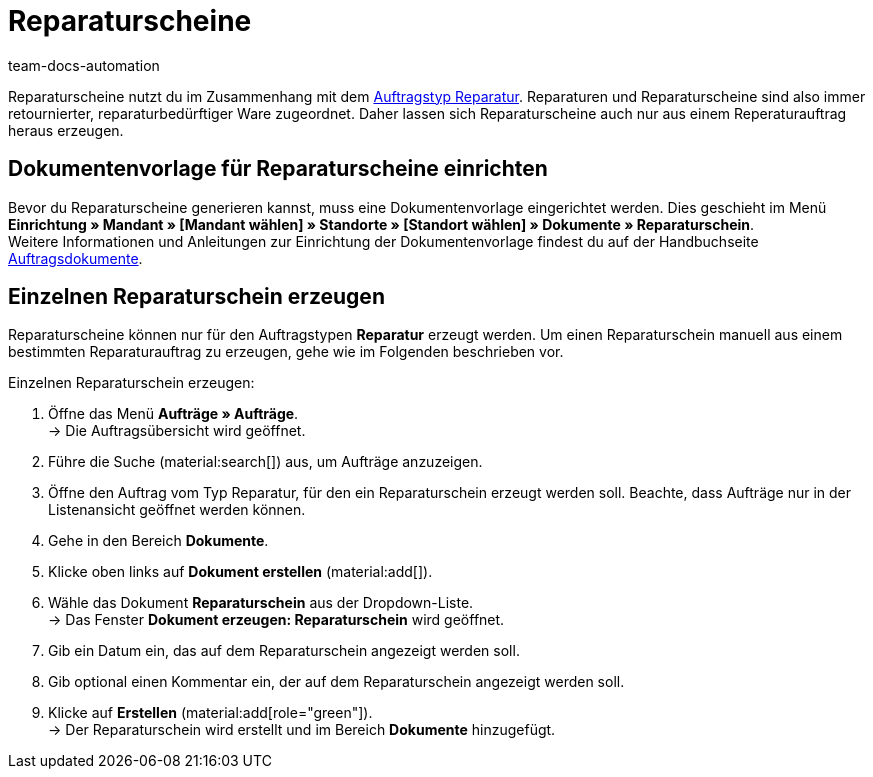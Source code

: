 = Reparaturscheine
:page-aliases: dokument-reparaturschein-erzeugen.adoc
:keywords: Reparaturschein, Reparaturschein erzeugen, Auftragsdokumente, Dokumentenvorlage, Dokumententyp, Dokument, Dokumentvorlage, Dokumenttyp, Reparaturdokument
:author: team-docs-automation
:description: Erfahre, wie du Reparaturscheine im Zusammenhang mit dem Auftragstyp Reparatur für retournierte oder reparaturbedürftige Ware erstellst.

Reparaturscheine nutzt du im Zusammenhang mit dem xref:auftraege:order-type-repair.adoc#[Auftragstyp Reparatur]. Reparaturen und Reparaturscheine sind also immer retournierter, reparaturbedürftiger Ware zugeordnet. Daher lassen sich Reparaturscheine auch nur aus einem Reperaturauftrag heraus erzeugen.

[#100]
== Dokumentenvorlage für Reparaturscheine einrichten

Bevor du Reparaturscheine generieren kannst, muss eine Dokumentenvorlage eingerichtet werden. Dies geschieht im Menü *Einrichtung » Mandant » [Mandant wählen] » Standorte » [Standort wählen] » Dokumente » Reparaturschein*. +
Weitere Informationen und Anleitungen zur Einrichtung der Dokumentenvorlage findest du auf der Handbuchseite xref:auftraege:auftragsdokumente-neu.adoc#[Auftragsdokumente].

[#200]
== Einzelnen Reparaturschein erzeugen

Reparaturscheine können nur für den Auftragstypen *Reparatur* erzeugt werden. Um einen Reparaturschein manuell aus einem bestimmten Reparaturauftrag zu erzeugen, gehe wie im Folgenden beschrieben vor.

[.instruction]
Einzelnen Reparaturschein erzeugen:

. Öffne das Menü *Aufträge » Aufträge*. +
→ Die Auftragsübersicht wird geöffnet.
. Führe die Suche (material:search[]) aus, um Aufträge anzuzeigen.
. Öffne den Auftrag vom Typ Reparatur, für den ein Reparaturschein erzeugt werden soll. Beachte, dass Aufträge nur in der Listenansicht geöffnet werden können.
. Gehe in den Bereich *Dokumente*.
. Klicke oben links auf *Dokument erstellen* (material:add[]).
. Wähle das Dokument *Reparaturschein* aus der Dropdown-Liste. +
→ Das Fenster *Dokument erzeugen: Reparaturschein* wird geöffnet.
. Gib ein Datum ein, das auf dem Reparaturschein angezeigt werden soll.
. Gib optional einen Kommentar ein, der auf dem Reparaturschein angezeigt werden soll.
. Klicke auf *Erstellen* (material:add[role="green"]). +
→ Der Reparaturschein wird erstellt und im Bereich *Dokumente* hinzugefügt.
